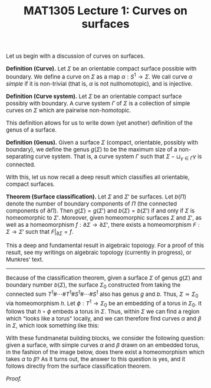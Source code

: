 #+TITLE: MAT1305 Lecture 1: Curves on surfaces
#+HTML_HEAD: <link rel="stylesheet" type="text/css" href="https://gongzhitaao.org/orgcss/org.css"/>
#+HTML_HEAD: <style> body {font-size:15px; </style>
#+LATEX_HEADER: \newtheorem{theorem}{Theorem}

  Let us begin with a discussion of curves on surfaces.

  *Definition (Curve).* Let $\Sigma$ be an orientable compact surface possible with boundary. We define a curve on $\Sigma$ as a map $\alpha : S^1 \rightarrow \Sigma$.
  We call curve $\alpha$ /simple/ if it is non-trivial (that is, $\alpha$ is not nullhomotopic), and is injective.

  *Definition (Curve system).* Let $\Sigma$ be an orientable compact surface possibly with boundary. A curve system $\Gamma$ of $\Sigma$ is a collection of simple
  curves on $\Sigma$ which are pairwise non-homotopic.

  This definition allows for us to write down (yet another) definition of the genus of a surface.

  *Definition (Genus).* Given a surface $\Sigma$ (compact, orientable, possibly with boundary), we define the genus $g(\Sigma)$ to be the maximum size of a non-separating
  curve system. That is, a curve system $\Gamma$ such that $\Sigma - \sqcup_{\gamma \in \Gamma} \gamma$ is connected.

  With this, let us now recall a deep result which classifies all orientable, compact surfaces.

  *Theorem (Surface classification).* Let $\Sigma$ and $\Sigma'$ be surfaces. Let $b(\Pi)$ denote the number of boundary components of $\Pi$ (the connected components of $\partial \Pi$). Then $g(\Sigma) = g(\Sigma')$ and $b(\Sigma) = b(\Sigma')$
  if and only if $\Sigma$ is homeomorphic to $\Sigma'$. Moreover, given homeomorphic surfaces $\Sigma$ and $\Sigma'$, as well as a homeomorphism $f : \partial\Sigma \rightarrow \partial \Sigma'$, there exists a homeomorphism $F : \Sigma \rightarrow \Sigma'$
  such that $F|_{\partial \Sigma} = f$.

  This a deep and fundamental result in algebraic topology. For a proof of this result, see my writings on algebraic topology (currently in progress), or Munkres' text.

  ------------------

  Because of the classification theorem, given a surface $\Sigma$ of genus $g(\Sigma)$ and boundary number $b(\Sigma)$, the surface $\Sigma_0$ constructed from taking the connected sum $T^1 \# \cdots \# T^1 \# S^1 \# \cdots \# S^1$
  also has genus $g$ and $b$. Thus, $\Sigma \simeq \Sigma_0$ via homeomorphism $h$. Let $\phi : T^1 \rightarrow \Sigma_0$ be an embedding of a torus in $\Sigma_0$. It follows that $h \circ \phi$ embeds a torus in $\Sigma$.
  Thus, within $\Sigma$ we can find a region which "looks like a torus" locally, and we can therefore find curves $\alpha$ and $\beta$ in $\Sigma$, which look something like this:
  
  [[./assets/lecture1_1.png]]

   With these fundmanetal building blocks, we consider the following question: given a surface, with simple curves $\alpha$ and $\beta$ drawn on an embedded torus, in
  the fashion of the image below, does there exist a homeomorphism which takes $\alpha$ to $\beta$? As it turns out, the answer to this question is yes, and it follows directly from the surface classification theorem.

  /Proof./ 
